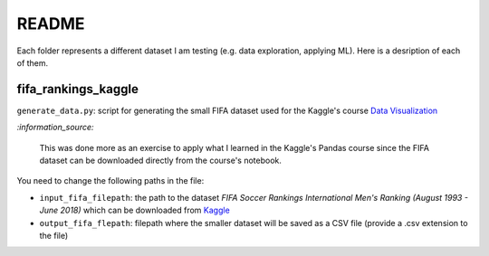 ======
README
======
Each folder represents a different dataset I am testing (e.g. data exploration, applying ML). Here is a desription of each of them.
   
fifa_rankings_kaggle
====================
``generate_data.py``: script for generating the small FIFA dataset used for the Kaggle's course `Data Visualization`_

`:information_source:`

   This was done more as an exercise to apply what I learned in the Kaggle's Pandas course since the FIFA dataset can 
   be downloaded directly from the course's notebook.

You need to change the following paths in the file:

- ``input_fifa_filepath``: the path to the dataset *FIFA Soccer Rankings International Men's Ranking (August 1993 - June 2018)* which can be downloaded from `Kaggle`_
- ``output_fifa_flepath``: filepath where the smaller dataset will be saved as a CSV file (provide a .csv extension to the file)


.. URLs
.. _Data Visualization: https://www.kaggle.com/learn/data-visualization
.. _Kaggle: https://www.kaggle.com/tadhgfitzgerald/fifa-international-soccer-mens-ranking-1993now
